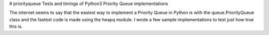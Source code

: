 # priorityqueue
Tests and timings of Python3 Priority Queue implementations

The internet seems to say that the easiest way to implement a Priority Queue in
Python is with the queue.PriorityQueue class and the fastest code is made using
the heapq module.  I wrote a few sample implementations to test just how true
this is.



